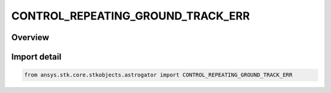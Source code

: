 CONTROL_REPEATING_GROUND_TRACK_ERR
==================================

.. py:class:: ansys.stk.core.stkobjects.astrogator.CONTROL_REPEATING_GROUND_TRACK_ERR

   IntEnum


.. py:currentmodule:: CONTROL_REPEATING_GROUND_TRACK_ERR

Overview
--------

.. tab-set::

    .. tab-item:: Members
        
        .. list-table::
            :header-rows: 0
            :widths: auto

            * - :py:attr:`~REFERENCE_LON`
              - The reference longitude.

            * - :py:attr:`~REPEAT_COUNT`
              - The repeat count.


Import detail
-------------

.. code-block:: python

    from ansys.stk.core.stkobjects.astrogator import CONTROL_REPEATING_GROUND_TRACK_ERR


